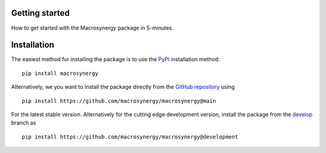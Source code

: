 .. figure:: ../_static/MACROSYNERGY_Logo_Primary.png

Getting started
===============

How to get started with the Macrosynergy package in 5-minutes.


Installation
============

The easiest method for installing the package is to use the `PyPI <https://pypi.org/project/macrosynergy/>`_ installation method:

::

    pip install macrosynergy

Alternatively, we you want to install the package directly from the `GitHub repository <https://github.com/macrosynergy/macrosynergy/tree/main>`_ using

::

    pip install https://github.com/macrosynergy/macrosynergy@main

For the latest stable version. Alternatively for the cutting edge development version, install the package from the
`develop <https://github.com/macrosynergy/macrosynergy/tree/develop>`_ branch as

::

    pip install https://github.com/macrosynergy/macrosynergy@development


